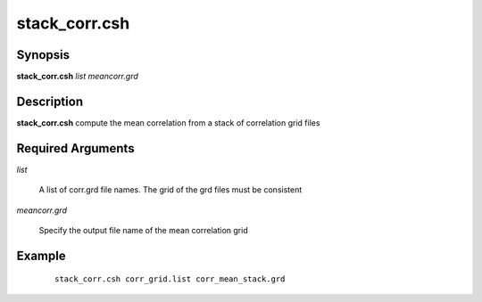 .. index:: ! stack_corr.csh      

**************
stack_corr.csh     
**************

Synopsis
--------
**stack_corr.csh** *list meancorr.grd* 

Description
-----------
**stack_corr.csh** compute the mean correlation from a stack of correlation grid files   

Required Arguments
------------------

*list*                  

	A list of corr.grd file names. The grid of the grd files must be consistent
  
*meancorr.grd*          

	Specify the output file name of the mean correlation grid 

Example
-------
 ::

    stack_corr.csh corr_grid.list corr_mean_stack.grd 
